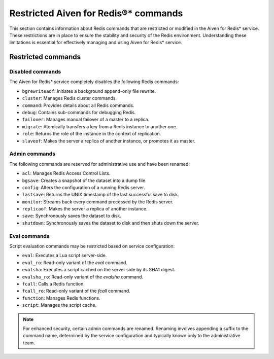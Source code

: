 Restricted Aiven for Redis®* commands 
======================================

This section contains information about Redis commands that are restricted or modified in the Aiven for Redis* service. These restrictions are in place to ensure the stability and security of the Redis environment. Understanding these limitations is essential for effectively managing and using Aiven for Redis* service.

Restricted commands
-------------------

Disabled commands
^^^^^^^^^^^^^^^^^

The Aiven for Redis* service completely disables the following Redis commands:

- ``bgrewriteaof``: Initiates a background append-only file rewrite.
- ``cluster``: Manages Redis cluster commands.
- ``command``: Provides details about all Redis commands.
- ``debug``: Contains sub-commands for debugging Redis.
- ``failover``: Manages manual failover of a master to a replica.
- ``migrate``: Atomically transfers a key from a Redis instance to another one.
- ``role``: Returns the role of the instance in the context of replication.
- ``slaveof``: Makes the server a replica of another instance, or promotes it as master.

Admin commands
^^^^^^^^^^^^^^

The following commands are reserved for administrative use and have been renamed:

- ``acl``: Manages Redis Access Control Lists.
- ``bgsave``: Creates a snapshot of the dataset into a dump file.
- ``config``: Alters the configuration of a running Redis server.
- ``lastsave``: Returns the UNIX timestamp of the last successful save to disk.
- ``monitor``: Streams back every command processed by the Redis server.
- ``replicaof``: Makes the server a replica of another instance.
- ``save``: Synchronously saves the dataset to disk.
- ``shutdown``: Synchronously saves the dataset to disk and then shuts down the server.

Eval commands
^^^^^^^^^^^^^

Script evaluation commands may be restricted based on service configuration:

- ``eval``: Executes a Lua script server-side.
- ``eval_ro``: Read-only variant of the `eval` command.
- ``evalsha``: Executes a script cached on the server side by its SHA1 digest.
- ``evalsha_ro``: Read-only variant of the `evalsha` command.
- ``fcall``: Calls a Redis function.
- ``fcall_ro``: Read-only variant of the `fcall` command.
- ``function``: Manages Redis functions.
- ``script``: Manages the script cache.


.. note:: 
    For enhanced security, certain admin commands are renamed. Renaming involves appending a suffix to the command name, determined by the service configuration and typically known only to the administrative team.